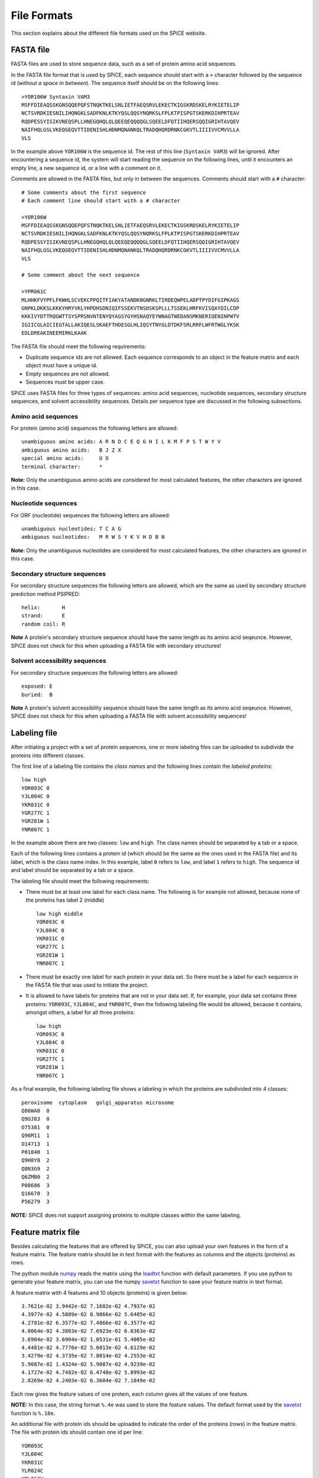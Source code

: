 .. _file_formats:

============
File Formats
============

This section explains about the different file formats used on the SPiCE
website.

----------
FASTA file
----------

FASTA files are used to store sequence data, such as a set of protein amino
acid sequences. 

In the FASTA file format that is used by SPiCE, each sequence should start with
a ``>`` character followed by the sequence id (*without a space in between*).
The sequence itself should be on the following lines::

    >YOR106W Syntaxin VAM3
    MSFFDIEAQSSKGNSQQEPQFSTNQKTKELSNLIETFAEQSRVLEKECTKIGSKRDSKELRYKIETELIP
    NCTSVRDKIESNILIHQNGKLSADFKNLKTKYQSLQQSYNQRKSLFPLKTPISPGTSKERKDIHPRTEAV
    RQDPESSYISIKVNEQSPLLHNEGQHQLQLQEEQEQQQQGLSQEELDFQTIIHQERSQQIGRIHTAVQEV
    NAIFHQLGSLVKEQGEQVTTIDENISHLHDNMQNANKQLTRADQHQRDRNKCGKVTLIIIIVVCMVVLLA
    VLS

In the example above ``YOR106W`` is the sequence id. The rest of this line
(``Syntaxin VAM3``) will be ignored. After encountering a sequence id, the
system will start reading the sequence on the following lines, until it
encounters an empty line, a new sequence id, or a line with a comment on it.

Comments are allowed in the FASTA files, but only in between the sequences.
Comments should start with a ``#`` character::

    # Some comments about the first sequence
    # Each comment line should start with a # character

    >YOR106W
    MSFFDIEAQSSKGNSQQEPQFSTNQKTKELSNLIETFAEQSRVLEKECTKIGSKRDSKELRYKIETELIP
    NCTSVRDKIESNILIHQNGKLSADFKNLKTKYQSLQQSYNQRKSLFPLKTPISPGTSKERKDIHPRTEAV
    RQDPESSYISIKVNEQSPLLHNEGQHQLQLQEEQEQQQQGLSQEELDFQTIIHQERSQQIGRIHTAVQEV
    NAIFHQLGSLVKEQGEQVTTIDENISHLHDNMQNANKQLTRADQHQRDRNKCGKVTLIIIIVVCMVVLLA
    VLS

    # Some comment about the next sequence

    >YPR061C
    MLHHKFVYPFLFKWHLSCVEKCPPQITFIAKYATANDKNGNRKLTIRDEQWPELADPTPYDIFGIPKAGS
    GNPKLDKKSLKKKYHRYVKLYHPDHSDNIQIFSSEKVTNSDSKSPLLLTSSEKLHRFKVISQAYDILCDP
    KKKIVYDTTRQGWTTSYSPRSNVNTENYQYAGSYGYHSNAQYEYWNAGTWEDANSMKNERIQENINPWTV
    IGIICGLAICIEGTALLAKIQESLSKAEFTHDESGLHLIQSYTNYGLDTDKFSRLRRFLWFRTWGLYKSK
    EDLDREAKINEEMIRKLKAAK

The FASTA file should meet the following requirements:

- Duplicate sequence ids are not allowed. Each sequence corresponds to an
  object in the feature matrix and each object must have a unique id.
- Empty sequences are not allowed.
- Sequences must be upper case.

SPiCE uses FASTA files for three types of sequences: amino acid sequences,
nucleotide sequences, secondary structure sequences, and solvent accessibility
sequences. Details per sequence type are discussed in the following
subsections.

^^^^^^^^^^^^^^^^^^^^
Amino acid sequences
^^^^^^^^^^^^^^^^^^^^

For protein (amino acid) sequences the following letters are allowed::

    unambiguous amino acids: A R N D C E Q G H I L K M F P S T W Y V
    ambiguous amino acids:   B J Z X
    special amino acids:     U O
    terminal character:      *

**Note:** Only the unambiguous amino acids are considered for most calculated
features, the other characters are ignored in this case.

^^^^^^^^^^^^^^^^^^^^
Nucleotide sequences
^^^^^^^^^^^^^^^^^^^^

For ORF (nucleotide) sequences the following letters are allowed::

    unambiguous nucleotides: T C A G
    ambiguous nucleotides:   M R W S Y K V H D B N

**Note:** Only the unambiguous nucleotides are considered for most calculated
features, the other characters are ignored in this case.

^^^^^^^^^^^^^^^^^^^^^^^^^^^^^
Secondary structure sequences
^^^^^^^^^^^^^^^^^^^^^^^^^^^^^

For secondary structure sequences the following letters are allowed, which are
the same as used by secondary structure prediction method PSIPRED::

    helix:       H
    strand:      E
    random coil: R

**Note** A protein's secondary structure sequence should have the same length
as its amino acid seqeunce. However, SPiCE does not check for this when
uploading a FASTA file with secondary structures!

^^^^^^^^^^^^^^^^^^^^^^^^^^^^^^^
Solvent accessibility sequences
^^^^^^^^^^^^^^^^^^^^^^^^^^^^^^^

For secondary structure sequences the following letters are allowed::

    exposed: E
    buried:  B

**Note** A protein's solvent accessibility sequence should have the same length
as its amino acid seqeunce. However, SPiCE does not check for this when
uploading a FASTA file with solvent accessibility sequences!

-------------
Labeling file
-------------

After initiating a project with a set of protein sequences, one or more
labeling files can be uploaded to subdivide the proteins into different
classes.

The first line of a labeling file contains the *class names* and the following
lines contain the *labeled proteins*::

    low high
    YOR093C 0
    YJL084C 0
    YKR031C 0
    YGR277C 1
    YGR281W 1
    YNR007C 1

In the example above there are two classes: ``low`` and ``high``. The class
names should be separated by a tab or a space.

Each of the following lines contains a protein id (which should be the same as
the ones used in the FASTA file) and its label, which is the class name index.
In this example, label ``0`` refers to ``low``, and label ``1`` refers to
``high``. The sequence id and label should be separated by a tab or a space.

The labeling file should meet the following requirements:

- There must be at least one label for each class name. The following is for
  example not allowed, because none of the proteins has label 2 (middle) ::

    low high middle
    YOR093C 0
    YJL084C 0
    YKR031C 0
    YGR277C 1
    YGR281W 1
    YNR007C 1

- There must be exactly one label for each protein in your data set. So there
  must be a label for each sequence in the FASTA file that was used to initiate
  the project.

- It is allowed to have labels for proteins that are not in your data set. If,
  for example, your data set contains three proteins: ``YOR093C``, ``YJL084C``,
  and ``YNR007C``, then the following labeling file would be allowed, because
  it contains, amongst others, a label for all three proteins::

    low high
    YOR093C 0
    YJL084C 0
    YKR031C 0
    YGR277C 1
    YGR281W 1
    YNR007C 1

As a final example, the following labeling file shows a labeling in which the
proteins are subdivided into 4 classes::

    peroxisome  cytoplasm   golgi_apparatus microsome
    Q86WA8  0
    Q9UJ83  0
    O75381  0
    Q96M11  1
    O14713  1
    P01040  1
    Q9H8Y8  2
    Q8N3G9  2
    Q6ZMB0  2
    P08686  3
    Q16678  3
    P56279  3

**NOTE:** SPiCE does not support assigning proteins to multiple classes
within the same labeling.

-------------------
Feature matrix file
-------------------

Besides calculating the features that are offered by SPiCE, you can also upload
your own features in the form of a feature matrix. The feature matrix should be
in text format with the features as columns and the objects (proteins) as rows.

The python module numpy_ reads the matrix using the loadtxt_ function with
default parameters.  If you use python to generate your feature matrix, you can
use the numpy savetxt_ function to save your feature matrix in text format.

.. _numpy: http://www.numpy.org/
.. _loadtxt: http://docs.scipy.org/doc/numpy/reference/generated/numpy.loadtxt.html
.. _savetxt: http://docs.scipy.org/doc/numpy/reference/generated/numpy.savetxt.html

A feature matrix with 4 features and 10 objects (proteins) is given below::

    3.7621e-02 3.9442e-02 7.1602e-02 4.7937e-02
    4.3977e-02 4.5889e-02 8.9866e-02 5.6405e-02
    4.2781e-02 6.3577e-02 7.4866e-02 6.3577e-02
    4.0064e-02 4.3803e-02 7.6923e-02 6.0363e-02
    3.6904e-02 3.6904e-02 1.0531e-01 5.4005e-02
    4.4481e-02 4.7776e-02 5.6013e-02 4.6129e-02
    3.4279e-02 4.3735e-02 7.8014e-02 4.2553e-02
    5.9087e-02 1.4324e-02 5.9087e-02 4.9239e-02
    4.1727e-02 4.7482e-02 6.4748e-02 5.8993e-02
    2.8269e-02 4.2403e-02 6.3604e-02 7.1849e-02

Each row gives the feature values of one protein, each column gives all the
values of one feature.

**NOTE:** In this case, the string format ``%.4e`` was used to store the
feature values. The default format used by the savetxt_ function is
``%.18e``.

An additional file with protein ids should be uploaded to indicate the order of
the proteins (rows) in the feature matrix. The file with protein ids should
contain one id per line::

    YOR093C
    YJL084C
    YKR031C
    YLR024C
    YBL063W
    YJL100W
    YNL126W
    YNR067C
    YLR035C
    YLR057W

Feature values must be provided for all the proteins in your project, which
means that all ids in your FASTA file must also be in the protein ids file.
